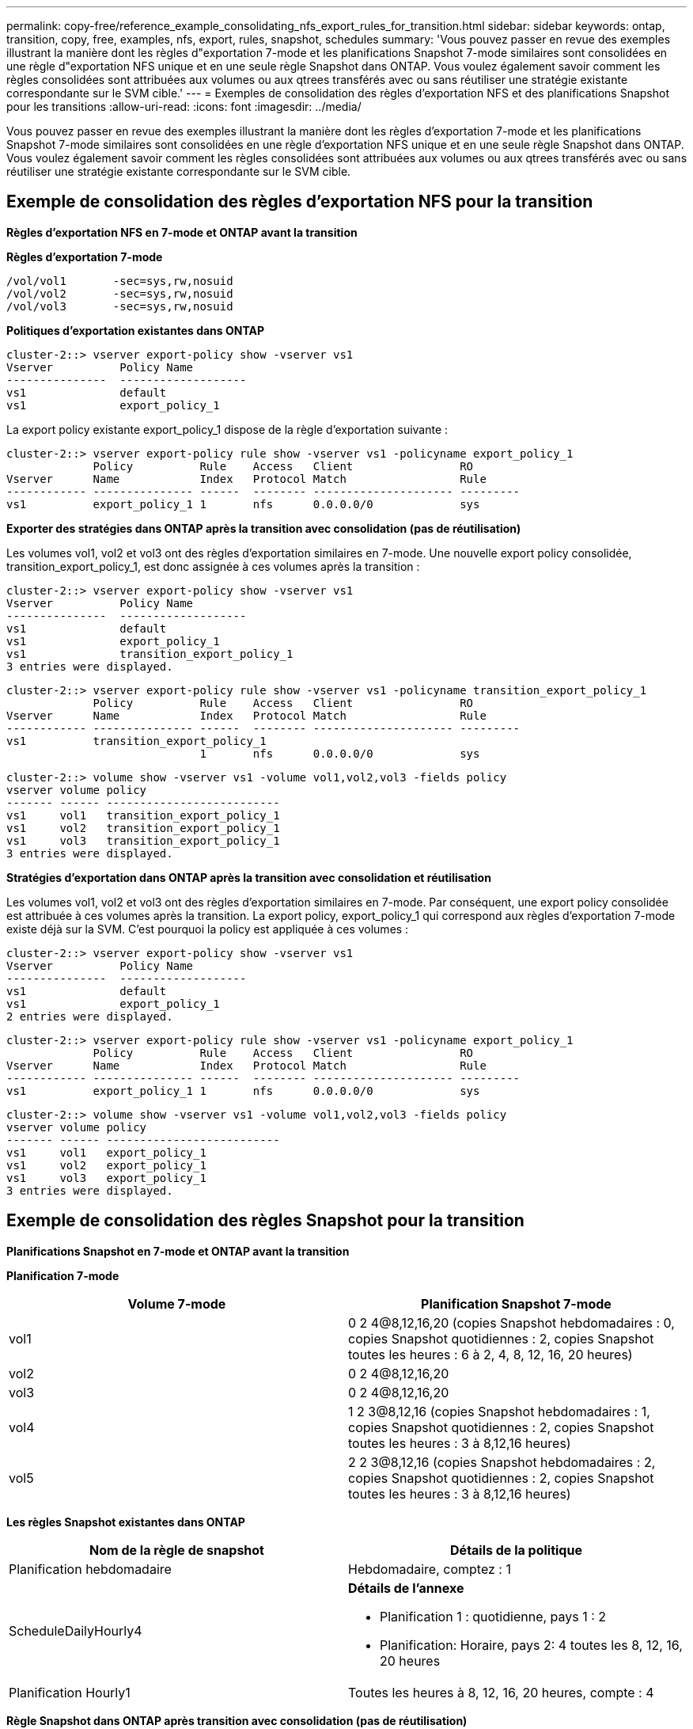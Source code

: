 ---
permalink: copy-free/reference_example_consolidating_nfs_export_rules_for_transition.html 
sidebar: sidebar 
keywords: ontap, transition, copy, free, examples, nfs, export, rules, snapshot, schedules 
summary: 'Vous pouvez passer en revue des exemples illustrant la manière dont les règles d"exportation 7-mode et les planifications Snapshot 7-mode similaires sont consolidées en une règle d"exportation NFS unique et en une seule règle Snapshot dans ONTAP. Vous voulez également savoir comment les règles consolidées sont attribuées aux volumes ou aux qtrees transférés avec ou sans réutiliser une stratégie existante correspondante sur le SVM cible.' 
---
= Exemples de consolidation des règles d'exportation NFS et des planifications Snapshot pour les transitions
:allow-uri-read: 
:icons: font
:imagesdir: ../media/


[role="lead"]
Vous pouvez passer en revue des exemples illustrant la manière dont les règles d'exportation 7-mode et les planifications Snapshot 7-mode similaires sont consolidées en une règle d'exportation NFS unique et en une seule règle Snapshot dans ONTAP. Vous voulez également savoir comment les règles consolidées sont attribuées aux volumes ou aux qtrees transférés avec ou sans réutiliser une stratégie existante correspondante sur le SVM cible.



== Exemple de consolidation des règles d'exportation NFS pour la transition

*Règles d'exportation NFS en 7-mode et ONTAP avant la transition*

*Règles d'exportation 7-mode*

[listing]
----
/vol/vol1       -sec=sys,rw,nosuid
/vol/vol2       -sec=sys,rw,nosuid
/vol/vol3       -sec=sys,rw,nosuid
----
*Politiques d'exportation existantes dans ONTAP*

[listing]
----
cluster-2::> vserver export-policy show -vserver vs1
Vserver          Policy Name
---------------  -------------------
vs1              default
vs1              export_policy_1
----
La export policy existante export_policy_1 dispose de la règle d'exportation suivante :

[listing]
----
cluster-2::> vserver export-policy rule show -vserver vs1 -policyname export_policy_1
             Policy          Rule    Access   Client                RO
Vserver      Name            Index   Protocol Match                 Rule
------------ --------------- ------  -------- --------------------- ---------
vs1          export_policy_1 1       nfs      0.0.0.0/0             sys
----
*Exporter des stratégies dans ONTAP après la transition avec consolidation (pas de réutilisation)*

Les volumes vol1, vol2 et vol3 ont des règles d'exportation similaires en 7-mode. Une nouvelle export policy consolidée, transition_export_policy_1, est donc assignée à ces volumes après la transition :

[listing]
----
cluster-2::> vserver export-policy show -vserver vs1
Vserver          Policy Name
---------------  -------------------
vs1              default
vs1              export_policy_1
vs1              transition_export_policy_1
3 entries were displayed.
----
[listing]
----
cluster-2::> vserver export-policy rule show -vserver vs1 -policyname transition_export_policy_1
             Policy          Rule    Access   Client                RO
Vserver      Name            Index   Protocol Match                 Rule
------------ --------------- ------  -------- --------------------- ---------
vs1          transition_export_policy_1
                             1       nfs      0.0.0.0/0             sys
----
[listing]
----
cluster-2::> volume show -vserver vs1 -volume vol1,vol2,vol3 -fields policy
vserver volume policy
------- ------ --------------------------
vs1     vol1   transition_export_policy_1
vs1     vol2   transition_export_policy_1
vs1     vol3   transition_export_policy_1
3 entries were displayed.
----
*Stratégies d'exportation dans ONTAP après la transition avec consolidation et réutilisation*

Les volumes vol1, vol2 et vol3 ont des règles d'exportation similaires en 7-mode. Par conséquent, une export policy consolidée est attribuée à ces volumes après la transition. La export policy, export_policy_1 qui correspond aux règles d'exportation 7-mode existe déjà sur la SVM. C'est pourquoi la policy est appliquée à ces volumes :

[listing]
----
cluster-2::> vserver export-policy show -vserver vs1
Vserver          Policy Name
---------------  -------------------
vs1              default
vs1              export_policy_1
2 entries were displayed.
----
[listing]
----
cluster-2::> vserver export-policy rule show -vserver vs1 -policyname export_policy_1
             Policy          Rule    Access   Client                RO
Vserver      Name            Index   Protocol Match                 Rule
------------ --------------- ------  -------- --------------------- ---------
vs1          export_policy_1 1       nfs      0.0.0.0/0             sys
----
[listing]
----
cluster-2::> volume show -vserver vs1 -volume vol1,vol2,vol3 -fields policy
vserver volume policy
------- ------ --------------------------
vs1     vol1   export_policy_1
vs1     vol2   export_policy_1
vs1     vol3   export_policy_1
3 entries were displayed.
----


== Exemple de consolidation des règles Snapshot pour la transition

*Planifications Snapshot en 7-mode et ONTAP avant la transition*

*Planification 7-mode*

|===
| Volume 7-mode | Planification Snapshot 7-mode 


 a| 
vol1
 a| 
0 2 4@8,12,16,20 (copies Snapshot hebdomadaires : 0, copies Snapshot quotidiennes : 2, copies Snapshot toutes les heures : 6 à 2, 4, 8, 12, 16, 20 heures)



 a| 
vol2
 a| 
0 2 4@8,12,16,20



 a| 
vol3
 a| 
0 2 4@8,12,16,20



 a| 
vol4
 a| 
1 2 3@8,12,16 (copies Snapshot hebdomadaires : 1, copies Snapshot quotidiennes : 2, copies Snapshot toutes les heures : 3 à 8,12,16 heures)



 a| 
vol5
 a| 
2 2 3@8,12,16 (copies Snapshot hebdomadaires : 2, copies Snapshot quotidiennes : 2, copies Snapshot toutes les heures : 3 à 8,12,16 heures)

|===
*Les règles Snapshot existantes dans ONTAP*

|===
| Nom de la règle de snapshot | Détails de la politique 


 a| 
Planification hebdomadaire
 a| 
Hebdomadaire, comptez : 1



 a| 
ScheduleDailyHourly4
 a| 
*Détails de l'annexe*

* Planification 1 : quotidienne, pays 1 : 2
* Planification: Horaire, pays 2: 4 toutes les 8, 12, 16, 20 heures




 a| 
Planification Hourly1
 a| 
Toutes les heures à 8, 12, 16, 20 heures, compte : 4

|===
*Règle Snapshot dans ONTAP après transition avec consolidation (pas de réutilisation)*

|===
| Volume 7-mode | Planification Snapshot 7-mode | Règle Snapshot dans ONTAP 


 a| 
vol1
 a| 
0 2 4@8,12,16,20 (copies Snapshot hebdomadaires : 0, copies Snapshot quotidiennes : 2, copies Snapshot toutes les heures : 4 à 8, 12, 16, 20 heures)
 a| 
* Politique consolidée pour les vol1, vol2 et vol3*

* Nom : transition_snapshot_policy_0
* Détails du planning
+
** Planification 1 : quotidienne, pays 1 : 2
** Planification: Horaire, pays 2: 4 toutes les 8, 12, 16, 20 heures






 a| 
vol2
 a| 
0 2 4@8,12,16,20
 a| 
vol3



 a| 
0 2 4@8,12,16,20
 a| 
vol4
 a| 
1 2 3@8,12,16 (copies Snapshot hebdomadaires : 1, copies Snapshot quotidiennes : 2, copies Snapshot toutes les heures : 3 à 8,12,16 heures)



 a| 
* Nom : transition_snapshot_policy_1
* Détails du planning
+
** Planification 1 : hebdomadaire, Count1 : 1
** Planification : tous les jours, pays 2 : 2
** Planification 3 : horaire, comptes3 : 3 toutes les 8,12,16 heures



 a| 
vol5
 a| 
2 2 3@8,12,16 (copies Snapshot hebdomadaires : 2, copies Snapshot quotidiennes : 2, copies Snapshot toutes les heures : 3 à 8,12,16 heures)

|===
*Politique Snapshot dans ONTAP après la transition avec consolidation et réutilisation*

|===
| Volume 7-mode | Planification Snapshot 7-mode | Règle Snapshot dans ONTAP 


 a| 
vol1
 a| 
0 2 4@8,12,16,20 (copies Snapshot hebdomadaires : 0, copies Snapshot quotidiennes : 2, copies Snapshot toutes les heures : 4 à 2, 4, 8, 12, 16, 20 heures)
 a| 
Politique consolidée pour les vol1, vol2 et vol3 pour lesquels la politique ONTAP existante est réutilisée

Nom : ScheduleDailyHourly4



 a| 
vol2
 a| 
0 2 4@8,12,16,20
 a| 
vol3



 a| 
0 2 4@8,12,16,20
 a| 
vol4
 a| 
1 2 3@8,12,16 (copies Snapshot hebdomadaires : 1, copies Snapshot quotidiennes : 2, copies Snapshot toutes les heures : 3 à 8,12,16 heures)



 a| 
* Nom : transition_snapshot_policy_1
* Détails du planning
+
** Planification 1 : hebdomadaire, Count1 : 1
** Planification : tous les jours, pays 2 : 2
** Planification 3 : horaire, comptes3 : 3 toutes les 8,12,16 heures



 a| 
vol5
 a| 
2 2 3@8,12,16 (copies Snapshot hebdomadaires : 2, copies Snapshot quotidiennes : 2, copies Snapshot toutes les heures : 3 à 8,12,16 heures)

|===